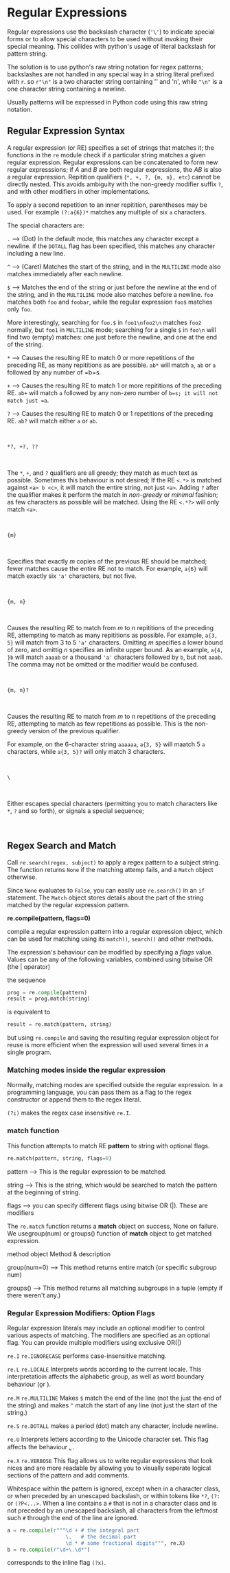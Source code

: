 * Regular Expressions
  :PROPERTIES:
  :CUSTOM_ID: regular-expressions
  :END:

Regular expressions use the backslash character (='\'=) to indicate
special forms or to allow special characters to be used without invoking
their special meaning. This collides with python's usage of literal
backslash for pattern string.

The solution is to use python's raw string notation for regex patterns;
backslashes are not handled in any special way in a string literal
prefixed with =r=. so =r"\n"= is a two character string containing ''
and 'n', while ="\n"= is a one character string containing a newline.

Usually patterns will be expressed in Python code using this raw string
notation.

** Regular Expression Syntax
   :PROPERTIES:
   :CUSTOM_ID: regular-expression-syntax
   :END:

A regular expression (or RE) specifies a set of strings that matches it;
the functions in the =re= module check if a particular string matches a
given regular expression. Regular expressions can be concatenated to
form new regular expresssions; if /A/ and /B/ are both regular
expressions, the /AB/ is also a regular expression. Repitition
qualifiers (=*, +, ?, {m, n}, etc=) cannot be directly nested. This
avoids ambiguity with the non-greedy modifier suffix =?=, and with other
modifiers in other implementations.

To apply a second repetition to an inner repitition, parentheses may be
used. For example =(?:a{6})*= matches any multiple of six =a=
characters.

The special characters are:

=.= --> (Dot) In the default mode, this matches any character except a
newline. if the =DOTALL= flag has been specified, this matches any
character including a new line.

=^= --> (Caret) Matches the start of the string, and in the =MULTILINE=
mode also matches immediately after each newline.

=$= --> Matches the end of the string or just before the newline at the
end of the string, and in the =MULTILINE= mode also matches before a
newline. =foo= matches both =foo= and =foobar=, while the regular
expression =foo$= matches only =foo=.

More interestingly, searching for =foo.$= in =foo1\nfoo2\n= matches
=foo2= normally, but =foo1= in =MULTILINE= mode; searching for a single
=$= in =foo\n= will find two (empty) matches: one just before the
newline, and one at the end of the string.

=*= --> Causes the resulting RE to match 0 or more repetitions of the
preceding RE, as many repititions as are possible. =ab*= will match =a=,
=ab= or =a= followed by any number of =b=s.

=+= --> Causes the resulting RE to match 1 or more repititions of the
preceding RE. =ab+= will match =a= followed by any non-zero number of
=b=s; it will not match just =a=.

=?= --> Causes the resulting RE to match 0 or 1 repetitions of the
preceding RE. =ab?= will match either =a= or =ab=.

$~$

=*?, +?, ??=

$~$

The =*=, =+=, and =?= qualifiers are all greedy; they match as much text
as possible. Sometimes this behaviour is not desired; If the RE =<.*>=
is matched against =<a> b <c>=, it will match the entire string, not
just =<a>=. Adding =?= after the qualifier makes it perform the match in
/non-greedy/ or /minimal/ fashion; as few characters as possible will be
matched. Using the RE =<.*?>= will only match =<a>=.

$~$

={m}=

$~$

Specifies that exactly /m/ copies of the previous RE should be matched;
fewer matches cause the entire RE not to match. For example, =a{6}= will
match exactly six ='a'= characters, but not five.

$~$

={m, n}=

$~$

Causes the resulting RE to match from /m/ to /n/ repititions of the
preceding RE, attempting to match as many repititions as possible. For
example, =a{3, 5}= will match from 3 to 5 ='a'= characters. Omitting /m/
specifies a lower bound of zero, and omittig /n/ specifies an infinite
upper bound. As an example, =a{4, }b= will match =aaaab= or a thousand
='a'= characters followed by =b=, but not =aaab=. The comma may not be
omitted or the modifier would be confused.

$~$

={m, n}?=

$~$

Causes the resulting RE to match from /m/ to /n/ repetitions of the
preceding RE, attempting to match as few repetitions as possible. This
is the non-greedy version of the previous qualifier.

For example, on the 6-character string =aaaaaa=, =a{3, 5}= will maatch 5
=a= characters, while =a{3, 5}?= will only match 3 characters.

$~$

=\=

$~$

Either escapes special characters (permitting you to match characters
like =*=, =?= and so forth), or signals a special sequence;

$~$

** Regex Search and Match
   :PROPERTIES:
   :CUSTOM_ID: regex-search-and-match
   :END:

Call =re.search(regex, subject)= to apply a regex pattern to a subject
string. The function returns =None= if the matching attemp fails, and a
=Match= object otherwise.

Since =None= evaluates to =False=, you can easily use =re.search()= in
an =if= statement. The =Match= object stores details about the part of
the string matched by the regular expression pattern.

*re.compile(pattern, flags=0)*

compile a regular expression pattern into a regular expression object,
which can be used for matching using its =match()=, =search()= and other
methods.

The expression's behaviour can be modified by specifying a /flags/
value. Values can be any of the following variables, combined using
bitwise OR (the | operator)

the sequence

#+BEGIN_SRC python
    prog = re.compile(pattern)
    result = prog.match(string)
#+END_SRC

is equivalent to

#+BEGIN_SRC python
    result = re.match(pattern, string)
#+END_SRC

but using =re.compile= and saving the resulting regular expression
object for reuse is more efficient when the expression will used several
times in a single program.

*** Matching modes inside the regular expression
    :PROPERTIES:
    :CUSTOM_ID: matching-modes-inside-the-regular-expression
    :END:

Normally, matching modes are specified outside the regular expression.
In a programming language, you can pass them as a flag to the regex
constructor or append them to the regex literal.

=(?i)= makes the regex case insensitive =re.I=.

*** match function
    :PROPERTIES:
    :CUSTOM_ID: match-function
    :END:

This function attempts to match RE *pattern* to string with optional
flags.

#+BEGIN_SRC python
    re.match(pattern, string, flags=0)
#+END_SRC

pattern --> This is the regular expression to be matched.

string --> This is the string, which would be searched to match the
pattern at the beginning of string.

flags --> you can specify different flags using bitwise OR (|). These
are modifiers

The =re.match= function returns a *match* object on success, None on
failure. We usegroup(num) or groups() function of *match* object to get
matched expression.

method object Method & description

group(num=0) --> This method returns entire match (or specific subgroup
num)

groups() --> This method returns all matching subgroups in a tuple
(empty if there weren't any.)

*** Regular Expression Modifiers: Option Flags
    :PROPERTIES:
    :CUSTOM_ID: regular-expression-modifiers-option-flags
    :END:

Regular expression literals may include an optional modifier to control
various aspects of matching. The modifiers are specified as an optional
flag. You can provide multiple modifiers using exclusive OR(|)

=re.I= =re.IGNORECASE= performs case-insensitive matching.

=re.L= =re.LOCALE= Interprets words according to the current locale.
This interpretatioin affects the alphabetic group, as well as word
boundary behaviour (\b or \B).

=re.M= =re.MULTILINE= Makes =$= match the end of the line (not the just
the end of the string) and makes =^= match the start of any line (not
just the start of the string.)

=re.S= =re.DOTALL= makes a period (dot) match any character, include
newline.

=re.U= Interprets letters according to the Unicode character set. This
flag affects the behaviour \b, \B.

=re.X= =re.VERBOSE= This flag allows us to write regular expressions
that look nices and are more readable by allowing you to visually
seperate logical sections of the pattern and add comments.

Whitespace within the pattern is ignored, except when in a character
class, or when preceded by an unescaped backslash, or within tokens like
=*?=, =(?:= or =(?P<...>=. When a line contains a =#= that is not in a
character class and is not preceded by an unescaped backslash, all
characters from the leftmost such =#= through the end of the line are
ignored.

#+BEGIN_SRC python
    a = re.compile(r"""\d + # the integral part
                       \.   # the decimal part
                       \d * # some fractional digits""", re.X)
    b = re.compile(r"\d+\.\d*")
#+END_SRC

corresponds to the inline flag =(?x)=.
